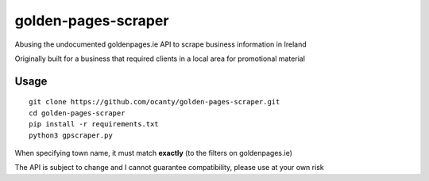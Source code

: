 ====================
golden-pages-scraper
====================

Abusing the undocumented goldenpages.ie API to scrape business information in Ireland

Originally built for a business that required clients in a local area for promotional material

Usage
-----
::

     git clone https://github.com/ocanty/golden-pages-scraper.git
     cd golden-pages-scraper
     pip install -r requirements.txt
     python3 gpscraper.py

When specifying town name, it must match **exactly** (to the filters on goldenpages.ie)

The API is subject to change and I cannot guarantee compatibility, please use at your own risk